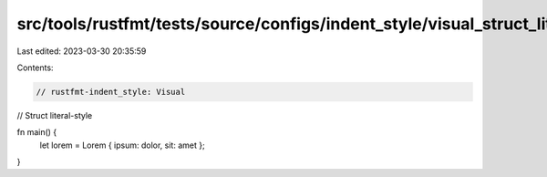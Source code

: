src/tools/rustfmt/tests/source/configs/indent_style/visual_struct_lit.rs
========================================================================

Last edited: 2023-03-30 20:35:59

Contents:

.. code-block:: rs

    // rustfmt-indent_style: Visual
// Struct literal-style

fn main() {
    let lorem = Lorem { ipsum: dolor, sit: amet };
}


